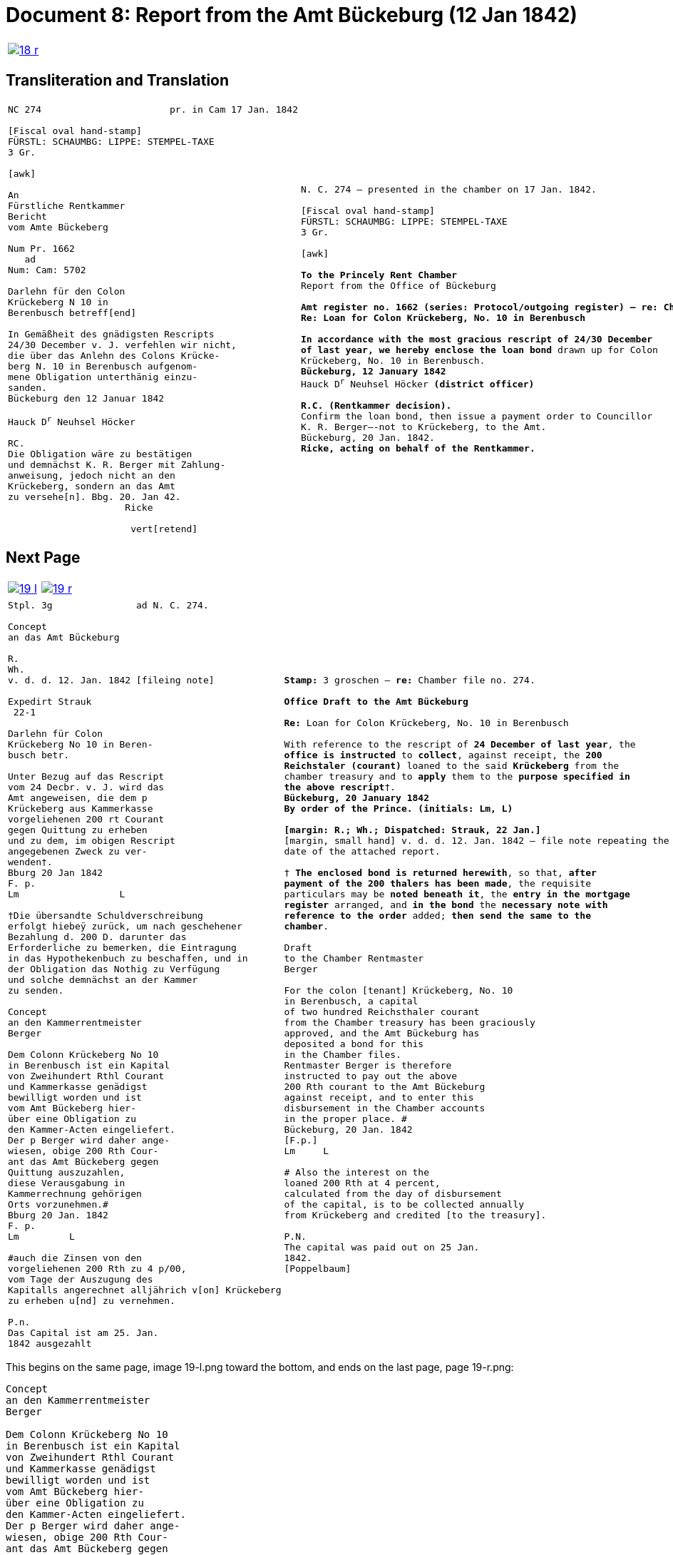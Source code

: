 = Document 8: Report from the Amt Bückeburg (12 Jan 1842)
:page-role: wide

[cols="1a,1a",options="noheader",frame=none,grid=none]
|===
|image::18-r.png[link=self]
|
|===

== Transliteration and Translation

[cols="1a,1a",options="noheader",frame=none,grid=none]
|===
|
[literal,subs="verbatim,quotes"]
....
NC 274                       pr. in Cam 17 Jan. 1842     

[Fiscal oval hand-stamp]
FÜRSTL: SCHAUMBG: LIPPE: STEMPEL-TAXE
3 Gr.

[awk]

An
Fürstliche Rentkammer
Bericht
vom Amte Bückeberg

Num Pr. 1662
   ad           
Num: Cam: 5702  

Darlehn für den Colon
Krückeberg N 10 in 
Berenbusch betreff[end]
                
In Gemäßheit des gnädigsten Rescripts
24/30 December v. J. verfehlen wir nicht,
die über das Anlehn des Colons Krücke-
berg N. 10 in Berenbusch aufgenom-
mene Obligation unterthänig einzu-
sanden.
Bückeburg den 12 Januar 1842

Hauck D^r^ Neuhsel Höcker 

RC.
Die Obligation wäre zu bestätigen
und demnächst K. R. Berger mit Zahlung-
anweisung, jedoch nicht an den 
Krückeberg, sondern an das Amt
zu versehe[n]. Bbg. 20. Jan 42.
                     Ricke

                      vert[retend]
....
|
[verse]
____
N. C. 274 — presented in the chamber on 17 Jan. 1842.

[Fiscal oval hand-stamp]
FÜRSTL: SCHAUMBG: LIPPE: STEMPEL-TAXE
3 Gr.

[awk]

*To the Princely Rent Chamber*
Report from the Office of Bückeburg

*Amt register no. 1662 (series: Protocol/outgoing register) — re: Chamber file no. 5702*
*Re: Loan for Colon Krückeberg, No. 10 in Berenbusch*

*In accordance with the most gracious rescript of 24/30 December
of last year, we hereby enclose the loan bond* drawn up for Colon
Krückeberg, No. 10 in Berenbusch.
*Bückeburg, 12 January 1842*
Hauck D^r^ Neuhsel Höcker *(district officer)*

*R.C. (Rentkammer decision).* 
Confirm the loan bond, then issue a payment order to Councillor
K. R. Berger—-not to Krückeberg, to the Amt.
Bückeburg, 20 Jan. 1842.
*Ricke, acting on behalf of the Rentkammer.*
____
|===

== Next Page

[cols="1a,1a",options="noheader",frame=none,grid=none]
|===
|image::19-l.png[link=self]
|image::19-r.png[link=self]
|===

[cols="1a,1a".options="noheader",frame=none,grid=none]
|===
|
[literal,subs="verbatim,quotes"]
....
Stpl. 3g               ad N. C. 274.

Concept
an das Amt Bückeburg      

R.        
Wh.
v. d. d. 12. Jan. 1842 [fileing note]
          
Expedirt Strauk
 22-1     

Darlehn für Colon
Krückeberg No 10 in Beren-
busch betr.

Unter Bezug auf das Rescript    
vom 24 Decbr. v. J. wird das 
Amt angeweisen, die dem p  
Krückeberg aus Kammerkasse
vorgeliehenen 200 rt Courant
gegen Quittung zu erheben 
und zu dem, im obigen Rescript
angegebenen Zweck zu ver-
wenden†.
Bburg 20 Jan 1842
F. p.
Lm                  L

†Die übersandte Schuldverschreibung
erfolgt hiebeÿ zurück, um nach geschehener
Bezahlung d. 200 D. darunter das
Erforderliche zu bemerken, die Eintragung
in das Hypothekenbuch zu beschaffen, und in
der Obligation das Nothig zu Verfügung
und solche demnächst an der Kammer
zu senden.

Concept                        
an den Kammerrentmeister      
Berger                
                               
Dem Colonn Krückeberg No 10                                  
in Berenbusch ist ein Kapital                                
von Zweihundert Rthl Courant                                 
und Kammerkasse genädigst                                     
bewilligt worden und ist                                     
vom Amt Bückeberg hier-                                      
über eine Obligation zu                                      
den Kammer-Acten eingeliefert.
Der p Berger wird daher ange-
wiesen, obige 200 Rth Cour-
ant das Amt Bückeberg gegen
Quittung auszuzahlen,
diese Verausgabung in
Kammerrechnung gehörigen
Orts vorzunehmen.#
Bburg 20 Jan. 1842
F. p.
Lm         L

#auch die Zinsen von den
vorgeliehenen 200 Rth zu 4 p/00,
vom Tage der Auszugung des
Kapitalls angerechnet alljährich v[on] Krückeberg
zu erheben u[nd] zu vernehmen.

P.n.
Das Capital ist am 25. Jan.
1842 ausgezahlt
....
|
[verse]
____
*Stamp:* 3 groschen — *re:* Chamber file no. 274.

*Office Draft to the Amt Bückeburg*

*Re:* Loan for Colon Krückeberg, No. 10 in Berenbusch

With reference to the rescript of *24 December of last year*, the
*office is instructed* to *collect*, against receipt, the *200
Reichstaler (courant)* loaned to the said *Krückeberg* from the
chamber treasury and to *apply* them to the *purpose specified in
the above rescript*†.
*Bückeburg, 20 January 1842*
*By order of the Prince.* *(initials: Lm, L)*

*[margin: R.; Wh.; Dispatched: Strauk, 22 Jan.]*
[margin, small hand] v. d. d. 12. Jan. 1842 — file note repeating the
date of the attached report.

† *The enclosed bond is returned herewith*, so that, *after
payment of the 200 thalers has been made*, the requisite
particulars may be *noted beneath it*, the *entry in the mortgage
register* arranged, and *in the bond* the *necessary note with
reference to the order* added; *then send the same to the
chamber*.

Draft
to the Chamber Rentmaster
Berger

For the colon [tenant] Krückeberg, No. 10
in Berenbusch, a capital
of two hundred Reichsthaler courant
from the Chamber treasury has been graciously
approved, and the Amt Bückeburg has
deposited a bond for this
in the Chamber files.
Rentmaster Berger is therefore
instructed to pay out the above
200 Rth courant to the Amt Bückeburg
against receipt, and to enter this
disbursement in the Chamber accounts
in the proper place. #
Bückeburg, 20 Jan. 1842
[F.p.] 
Lm     L

# Also the interest on the
loaned 200 Rth at 4 percent,
calculated from the day of disbursement
of the capital, is to be collected annually
from Krückeberg and credited [to the treasury].

P.N.
The capital was paid out on 25 Jan.
1842.
[Poppelbaum]
____
|===

This begins on the same page, image 19-l.png toward the bottom, and ends on the last page, page 19-r.png:

....
Concept                        
an den Kammerrentmeister      
Berger                
                               
Dem Colonn Krückeberg No 10                                  
in Berenbusch ist ein Kapital                                
von Zweihundert Rthl Courant                                 
und Kammerkasse genädigst                                     
bewilligt worden und ist                                     
vom Amt Bückeberg hier-                                      
über eine Obligation zu                                      
den Kammer-Acten eingeliefert.
Der p Berger wird daher ange-
wiesen, obige 200 Rth Cour-
ant das Amt Bückeberg gegen
Quittung auszuzahlen,
diese Verausgabung in
Kammerrechnung gehörigen
Orts vorzunehmen.#
Bburg 20 Jan. 1842
F. p.
Lm         L

#auch die Zinsen von den
vorgeliehenen 200 Rth zu 4 p/00,
vom Tage der Auszugung des
Kapitalls angerechnet alljährich v[on] Krückeberg
zu erheben u[nd] zu vernehmen.

P.n.
Das Capital ist am 25. Jan.
1842 ausgezahlt
....

Please translate to English.
[verse]
____
Draft
to the Chamber Rentmaster
Berger

For the colon [tenant] Krückeberg, No. 10
in Berenbusch, a capital
of two hundred Reichsthaler courant
from the Chamber treasury has been graciously
approved, and the Amt Bückeburg has
deposited a bond for this
in the Chamber files.
Rentmaster Berger is therefore
instructed to pay out the above
200 Rth courant to the Amt Bückeburg
against receipt, and to enter this
disbursement in the Chamber accounts
in the proper place. #
Bückeburg, 20 Jan. 1842
[F.p.] 
Lm     L

# Also the interest on the
loaned 200 Rth at 4 percent,
calculated from the day of disbursement
of the capital, is to be collected annually
from Krückeberg and credited [to the treasury].

P.N.
The capital was paid out on 25 Jan.
1842.
[Poppelbaum]
____
